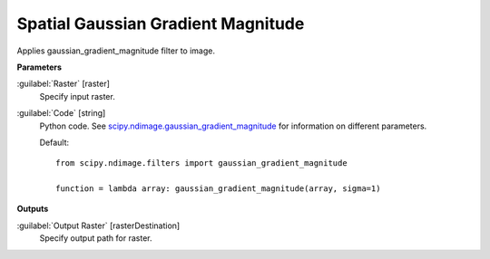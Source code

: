 .. _Spatial  Gaussian Gradient Magnitude:

************************************
Spatial  Gaussian Gradient Magnitude
************************************

Applies gaussian_gradient_magnitude filter to image.

**Parameters**


:guilabel:`Raster` [raster]
    Specify input raster.


:guilabel:`Code` [string]
    Python code. See `scipy.ndimage.gaussian_gradient_magnitude <https://docs.scipy.org/doc/scipy/reference/generated/scipy.ndimage.gaussian_gradient_magnitude.html>`_ for information on different parameters.

    Default::

        from scipy.ndimage.filters import gaussian_gradient_magnitude
        
        function = lambda array: gaussian_gradient_magnitude(array, sigma=1)
        
**Outputs**


:guilabel:`Output Raster` [rasterDestination]
    Specify output path for raster.

